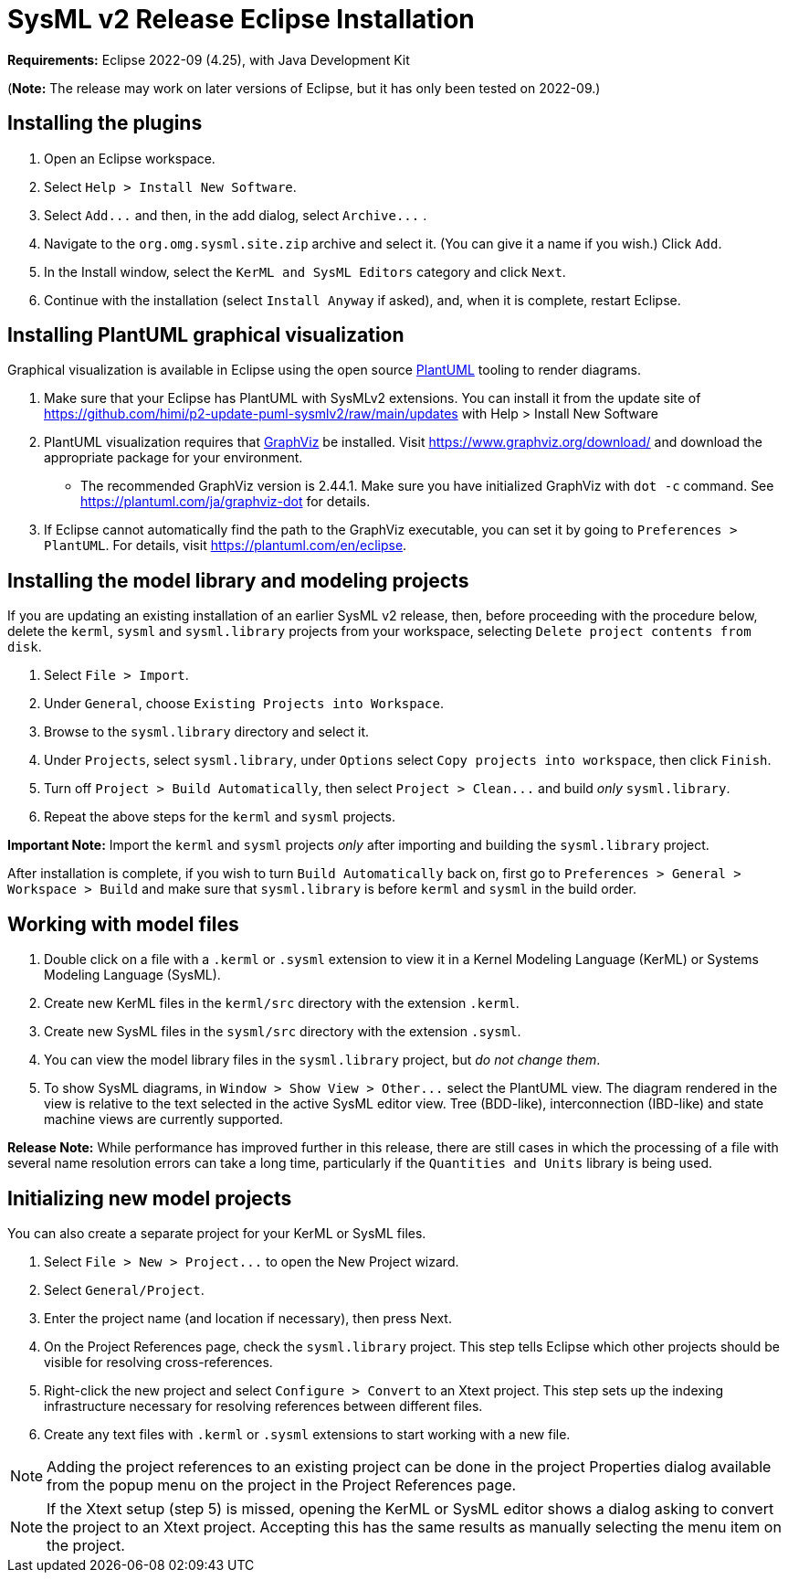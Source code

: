 = SysML v2 Release Eclipse Installation

*Requirements:* Eclipse 2022-09 (4.25), with Java Development Kit

(*Note:* The release may work on later versions of Eclipse, but it has only been tested on 2022-09.)

== Installing the plugins

. Open an Eclipse workspace.
. Select `Help > Install New Software`.
. Select `+Add...+` and then, in the add dialog, select `+Archive...+` .
. Navigate to the `org.omg.sysml.site.zip` archive and select it. (You can give it a name if you wish.) Click `Add`.
. In the Install window, select the `KerML and SysML Editors` category and click `Next`.
. Continue with the installation (select `Install Anyway` if asked), and, when it is complete, restart Eclipse.

== Installing PlantUML graphical visualization

Graphical visualization is available in Eclipse using the open source https://plantuml.com[PlantUML] tooling to render diagrams.

. Make sure that your Eclipse has PlantUML with SysMLv2 extensions. You can install it from the update site of https://github.com/himi/p2-update-puml-sysmlv2/raw/main/updates with Help > Install New Software
. PlantUML visualization requires that https://www.graphviz.org[GraphViz] be installed. Visit https://www.graphviz.org/download/
and download the appropriate package for your environment.
 ** The recommended GraphViz version is 2.44.1.  Make sure you have initialized GraphViz with `dot -c` command.  See https://plantuml.com/ja/graphviz-dot for details.
. If Eclipse cannot automatically find the path to the GraphViz executable, you can set it by going to `Preferences > PlantUML`.
For details, visit https://plantuml.com/en/eclipse.

== Installing the model library and modeling projects

If you are updating an existing installation of an earlier SysML v2 release, then, before proceeding with the procedure
below, delete the `kerml`, `sysml` and `sysml.library` projects from your workspace, selecting `Delete project contents from disk`.

. Select `File > Import`.
. Under `General`, choose `Existing Projects into Workspace`.
. Browse to the `sysml.library` directory and select it.
. Under `Projects`, select `sysml.library`, under `Options` select `Copy projects into workspace`, then click `Finish`.
. Turn off `Project > Build Automatically`, then select `+Project > Clean...+` and build _only_ `sysml.library`.
. Repeat the above steps for the `kerml` and `sysml` projects.

*Important Note:* Import the `kerml` and `sysml` projects _only_ after importing and building the `sysml.library` project.

After installation is complete, if you wish to turn `Build Automatically` back on, first go to `Preferences > General > Workspace > Build`
and make sure that `sysml.library` is before `kerml` and `sysml` in the build order.

== Working with model files

. Double click on a file with a `.kerml` or `.sysml` extension to view it in a Kernel Modeling Language (KerML) or Systems Modeling Language (SysML).
. Create new KerML files in the `kerml/src` directory with the extension `.kerml`.
. Create new SysML files in the `sysml/src` directory with the extension `.sysml`.
. You can view the model library files in the `sysml.library` project, but _do not change them_.
. To show SysML diagrams, in `+Window > Show View > Other...+` select the PlantUML view. The diagram rendered in the view is relative to the text selected
in the active SysML editor view. Tree (BDD-like), interconnection (IBD-like) and state machine views are currently supported.

*Release Note:* While performance has improved further in this release, there are still cases in which the processing of a file with
several name resolution errors can take a long time, particularly if the `Quantities and Units` library is being used.

== Initializing new model projects

You can also create a separate project for your KerML or SysML files.

. Select `+File > New > Project...+` to open the New Project wizard.
. Select `General/Project`.
. Enter the project name (and location if necessary), then press Next.
. On the Project References page, check the `sysml.library` project. This step tells Eclipse which other projects should be visible for resolving cross-references.
. Right-click the new project and select `Configure > Convert` to an Xtext project. This step sets up the indexing infrastructure necessary for resolving references between different files.
. Create any text files with `.kerml` or `.sysml` extensions to start working with a new file.

NOTE: Adding the project references to an existing project can be done in the project Properties dialog available from the popup menu on the project in the Project References page.

NOTE: If the Xtext setup (step 5) is missed, opening the KerML or SysML editor shows a dialog asking to convert the project to an Xtext project.
Accepting this has the same results as manually selecting the menu item on the project.
